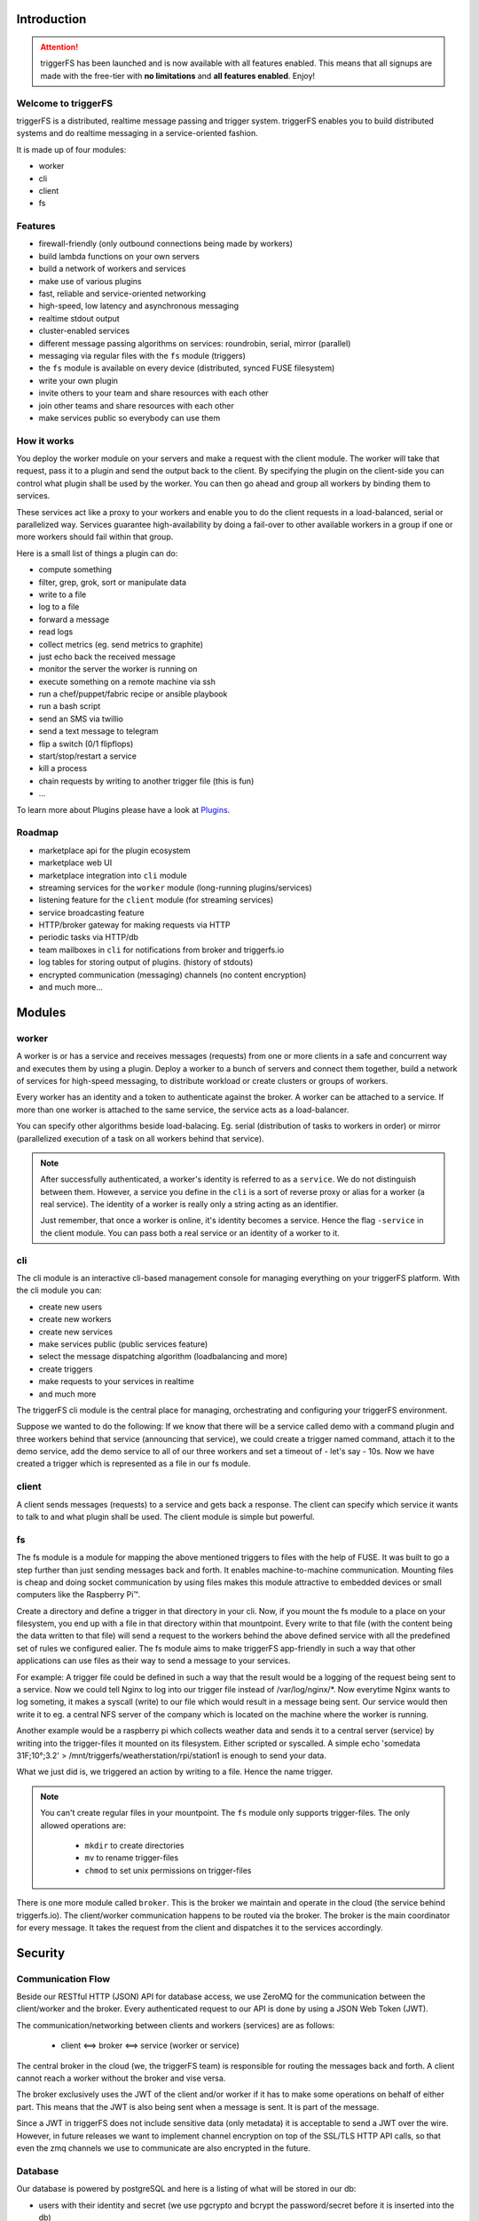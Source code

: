 Introduction
############

.. attention::

   triggerFS has been launched and is now available with all features enabled. This means that all signups are made with the free-tier with **no limitations** and **all features enabled**. Enjoy!

Welcome to triggerFS
--------------------

triggerFS is a distributed, realtime message passing and trigger system. triggerFS enables you to build distributed systems and do realtime messaging in a service-oriented fashion.

It is made up of four modules:

- worker
- cli
- client
- fs

Features
--------

* firewall-friendly (only outbound connections being made by workers)
* build lambda functions on your own servers
* build a network of workers and services
* make use of various plugins
* fast, reliable and service-oriented networking
* high-speed, low latency and asynchronous messaging
* realtime stdout output
* cluster-enabled services
* different message passing algorithms on services: roundrobin, serial, mirror (parallel)
* messaging via regular files with the ``fs`` module (triggers)
* the ``fs`` module is available on every device (distributed, synced FUSE filesystem)
* write your own plugin
* invite others to your team and share resources with each other
* join other teams and share resources with each other
* make services public so everybody can use them

How it works
------------

You deploy the worker module on your servers and make a request with the client module. The worker will take that request, pass it to a plugin and send the output back to the client. By specifying the plugin on the client-side
you can control what plugin shall be used by the worker. You can then go ahead and group all workers by binding them to services.

These services act like a proxy to your workers and enable you to do the client requests in a load-balanced, serial or parallelized way. Services guarantee high-availability by doing a fail-over to other available workers in a group
if one or more workers should fail within that group.

Here is a small list of things a plugin can do:

- compute something
- filter, grep, grok, sort or manipulate data
- write to a file
- log to a file
- forward a message
- read logs
- collect metrics (eg. send metrics to graphite)
- just echo back the received message
- monitor the server the worker is running on
- execute something on a remote machine via ssh
- run a chef/puppet/fabric recipe or ansible playbook
- run a bash script
- send an SMS via twillio
- send a text message to telegram
- flip a switch (0/1 flipflops)
- start/stop/restart a service
- kill a process
- chain requests by writing to another trigger file (this is fun)
- ...

To learn more about Plugins please have a look at `Plugins <plugins.html#plugins>`_.

Roadmap
-------

* marketplace api for the plugin ecosystem
* marketplace web UI
* marketplace integration into ``cli`` module
* streaming services for the ``worker`` module (long-running plugins/services)
* listening feature for the ``client`` module (for streaming services)
* service broadcasting feature
* HTTP/broker gateway for making requests via HTTP
* periodic tasks via HTTP/db
* team mailboxes in ``cli`` for notifications from broker and triggerfs.io
* log tables for storing output of plugins. (history of stdouts)
* encrypted communication (messaging) channels (no content encryption)
* and much more...


Modules
#######

worker
------
A worker is or has a service and receives messages (requests) from one or more clients in a safe and concurrent way and executes them by using a plugin.
Deploy a worker to a bunch of servers and connect them together, build a network of services for high-speed messaging, to distribute workload or create clusters or groups of workers.

Every worker has an identity and a token to authenticate against the broker. A worker can be attached to a service. If more than one worker is attached to the same service, the service acts as a load-balancer.

You can specify other algorithms beside load-balacing. Eg. serial (distribution of tasks to workers in order) or mirror (parallelized execution of a task on all workers behind that service).


.. note::

   After successfully authenticated, a worker's identity is referred to as a ``service``. We do not distinguish between them.
   However, a service you define in the ``cli`` is a sort of reverse proxy or alias for a worker (a real service).
   The identity of a worker is really only a string acting as an identifier.

   Just remember, that once a worker is online, it's identity becomes a service. Hence the flag ``-service`` in the client module. You can pass both a real service or an identity of a worker to it.

cli
---
The cli module is an interactive cli-based management console for managing everything on your triggerFS platform. With the cli module you can:

- create new users
- create new workers
- create new services
- make services public (public services feature)
- select the message dispatching algorithm (loadbalancing and more)
- create triggers
- make requests to your services in realtime
- and much more

The triggerFS cli module is the central place for managing, orchestrating and configuring your triggerFS environment.

Suppose we wanted to do the following:
If we know that there will be a service called demo with a command plugin and three workers behind that service (announcing that service), we could create a trigger named command, attach it to the demo service, add the demo service to all of our three workers and set a timeout of - let's say - 10s. Now we have created a trigger which is represented as a file in our fs module.


client
------
A client sends messages (requests) to a service and gets back a response. The client can specify which service it wants to talk to and what plugin shall be used. The client module is simple but powerful.


fs
--
The fs module is a module for mapping the above mentioned triggers to files with the help of FUSE. It was built to go a step further than just sending messages back and forth. It enables machine-to-machine communication. Mounting files is cheap and doing socket communication by using files makes this module attractive to embedded devices or small computers like the Raspberry Pi™.

Create a directory and define a trigger in that directory in your cli. Now, if you mount the fs module to a place on your filesystem, you end up with a file in that directory within that mountpoint. Every write to that file (with the content being the data written to that file) will send a request to the workers behind the above defined service with all the predefined set of rules we configured ealier. The fs module aims to make triggerFS app-friendly in such a way that other applications can use files as their way to send a message to your services.

For example:
A trigger file could be defined in such a way that the result would be a logging of the request being sent to a service. Now we could tell Nginx to log into our trigger file instead of /var/log/nginx/*. Now everytime Nginx wants to log someting, it makes a syscall (write) to our file which would result in a message being sent. Our service would then write it to eg. a central NFS server of the company which is located on the machine where the worker is running.

Another example would be a raspberry pi which collects weather data and sends it to a central server (service) by writing into the trigger-files it mounted on its filesystem. Either scripted or syscalled.
A simple echo 'somedata 31F;10°;3.2' > /mnt/triggerfs/weatherstation/rpi/station1 is enough to send your data.

What we just did is, we triggered an action by writing to a file. Hence the name trigger.

.. note::

   You can't create regular files in your mountpoint. The ``fs`` module only supports trigger-files.
   The only allowed operations are:
   
     * ``mkdir`` to create directories
     * ``mv`` to rename trigger-files
     * ``chmod`` to set unix permissions on trigger-files

There is one more module called ``broker``. This is the broker we maintain and operate in the cloud (the service behind triggerfs.io). The client/worker communication happens to be routed via the broker.
The broker is the main coordinator for every message. It takes the request from the client and dispatches it to the services accordingly.

Security
########

Communication Flow
------------------

Beside our RESTful HTTP (JSON) API for database access, we use ZeroMQ for the communication between the client/worker and the broker.
Every authenticated request to our API is done by using a JSON Web Token (JWT).

The communication/networking between clients and workers (services) are as follows:

  * client <==> broker <==> service (worker or service)

The central broker in the cloud (we, the triggerFS team) is responsible for routing the messages back and forth.
A client cannot reach a worker without the broker and vise versa.

The broker exclusively uses the JWT of the client and/or worker if it has to make some operations on behalf of either part. This means that the JWT is also being sent when a message is sent. It is part of the message.

Since a JWT in triggerFS does not include sensitive data (only metadata) it is acceptable to send a JWT over the wire. However, in future releases we want to implement channel encryption on top of the SSL/TLS HTTP API calls, so that even the zmq channels we use to communicate are also encrypted in the future.


Database
--------

Our database is powered by postgreSQL and here is a listing of what will be stored in our db:

* users with their identity and secret (we use pgcrypto and bcrypt the password/secret before it is inserted into the db)
* workers with their identities and tokens (we use uuid_v4 for the token of a worker)
* teams with their configuration settings
* services with their configuration settings
* triggers with their configuration settings

This is everything which is stored in our db. The only sensitive data is the identity/secret of a user and identity/token of a worker and we make sure to use cryptography to secure those.

In future there will be a log table for storing the output of a plugin into the db. Which will possibly hold sensitive data. We will think about how to store those in a secure way.

Maintenances
------------

If triggerfs.io schedules maintenances and/or the broker has to be shut down, all workers/services will automatically get notified and will reconnect as soon as the broker is up and running again.

In the future we will also notify the team with a notification message to their mailboxes (future feature), which they can access within their ``cli``.


Pricing
#######

triggerFS will have a three-tier plan. Here is an overview of the pricing plan:


+-----------+-----------------------+-----------------+------------------+
|           | Free                  | Basic           | Advanced         |
+===========+=======================+=================+==================+
|           | 1 team                | 1 team          | 2 teams          |
+-----------+-----------------------+-----------------+------------------+
|           | 2 workers             | 25 workers      | 100 workers      |
+-----------+-----------------------+-----------------+------------------+
|           | 1 service             | 5 services      | 20 services      |
+-----------+-----------------------+-----------------+------------------+
|           | 3 triggers            | 26 triggers     | 51 triggers      |
+-----------+-----------------------+-----------------+------------------+
|           | 2 users/team          | 9 users/team    | 25 users/team    |
+-----------+-----------------------+-----------------+------------------+
|           | ✔ Unlimited access to marketplace                          |
+-----------+-----------------------+-----------------+------------------+
|           | ✔ Join other teams                                         |
+-----------+-----------------------+-----------------+------------------+
|           | ✘ public services     | ✔ All features enabled             |
+-----------+-----------------------+-----------------+------------------+
| **Price** | free                  | $x/month        | $x/month         |
+-----------+-----------------------+-----------------+------------------+


* worker, service and trigger limits are per team
* the free tier will always be free

.. note::

  We are in the beta-testing phase. We can't exactly tell the price, but we will update it once we know how we want to charge our customers.
  Our goal is to launch this application in a beta-testing stage so we can estimate which resources will cost us how much.
  Based on that calculation we will try to offer a fair price to our customers.

If you have been using this application for a while, we would like to hear your feedback. You can reach us at feedback@triggerfs.io. Thank you.

Target Group
############

We think that devops and system administrators will love to use triggerFS due to the way it simplifies building tools such as automation systems and communication of services.

We see DCs (data centers) in general also as a target group. For example:
A triggerfs-worker as a top-of-the-rack (tor) worker which is responsible for the systems in a rack to handle deployments, automation, triggering of jobs, etc. is one of the scenarios triggerFS can fit into.

Systemadministrators can use triggerFS for maintenance purposes or devops engineers can build whole clusters for various deployment scenarios.

In the end, it will be the massive amount of plugins which will enable triggerFS to become something useful for any possibly imaginable task.

Of course everybody is welcome to try out triggerFS (there is a free-tier subscription. Go try it out!)

